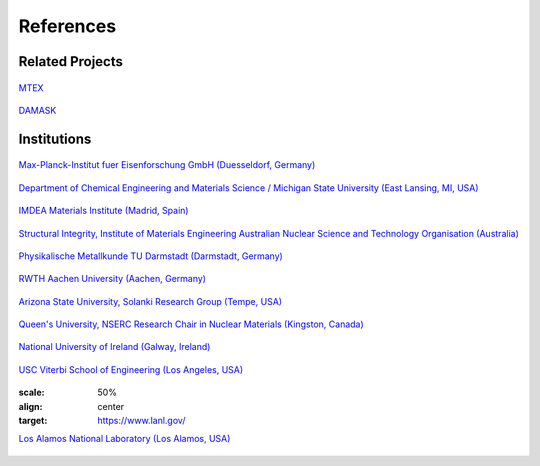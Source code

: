 References
==============

Related Projects
##################

.. figure:: ./_pictures/logos/logo_MTEX.png
   :scale: 50%
   :align: center
   :target: http://mtex-toolbox.github.io/
   
   `MTEX <http://mtex-toolbox.github.io/>`_

.. figure:: ./_pictures/logos/logo_DAMASK.png
   :scale: 40%
   :align: center
   :target: http://damask.mpie.de/
   
   `DAMASK <http://damask.mpie.de/>`_

Institutions
##################

.. figure:: ./_pictures/logos/logo_MPIE.png
   :scale: 60%
   :align: center
   :target: http://www.mpie.de/
   
   `Max-Planck-Institut fuer Eisenforschung GmbH (Duesseldorf, Germany) <http://www.mpie.de/>`_

.. figure:: ./_pictures/logos/logo_MSU.png
   :scale: 40%
   :align: center
   :target: https://www.msu.edu/
   
   `Department of Chemical Engineering and Materials Science / Michigan State University (East Lansing, MI, USA) <https://www.msu.edu/>`_

.. figure:: ./_pictures/logos/logo_IMDEA.png
   :scale: 80%
   :align: center
   :target: http://www.imdea.org/
   
   `IMDEA Materials Institute (Madrid, Spain) <http://www.imdea.org/>`_

.. figure:: ./_pictures/logos/logo_ANSTO.png
   :scale: 50%
   :align: center
   :target: http://www.ansto.gov.au/
   
   `Structural Integrity, Institute of Materials Engineering Australian Nuclear Science and Technology Organisation (Australia) <http://www.ansto.gov.au/>`_

.. figure:: ./_pictures/logos/logo_TUDarmstadt.png
   :scale: 50%
   :align: center
   :target: http://www.tu-darmstadt.de/
   
   `Physikalische Metallkunde TU Darmstadt (Darmstadt, Germany) <http://www.tu-darmstadt.de/>`_

.. figure:: ./_pictures/logos/logo_RWTH.png
   :scale: 50%
   :align: center
   :target: http://www.rwth-aachen.de/
   
   `RWTH Aachen University (Aachen, Germany) <http://www.rwth-aachen.de/>`_
   
.. figure:: ./_pictures/logos/SolankiResearchGroup.png
   :scale: 50%
   :align: center
   :target: http://multiphysics.lab.asu.edu/index.html
   
   `Arizona State University, Solanki Research Group (Tempe, USA) <http://multiphysics.lab.asu.edu/index.html>`_
   
.. figure:: ./_pictures/logos/logo_QueensUniv.png
   :scale: 50%
   :align: center
   :target: http://my.me.queensu.ca/Research/Nuclear/
   
   `Queen's University, NSERC Research Chair in Nuclear Materials (Kingston, Canada) <http://my.me.queensu.ca/Research/Nuclear/>`_
   
.. figure:: ./_pictures/logos/logo_NUI.png
   :scale: 50%
   :align: center
   :target: http://www.nuigalway.ie/
   
   `National University of Ireland (Galway, Ireland) <http://www.nuigalway.ie/>`_
   
.. figure:: ./_pictures/logos/logo_USC.png
   :scale: 50%
   :align: center
   :target: https://viterbischool.usc.edu/
   
   `USC Viterbi School of Engineering (Los Angeles, USA) <https://viterbischool.usc.edu/>`_
   
   .. figure:: ./_pictures/logos/logo_los_alamos.png
   :scale: 50%
   :align: center
   :target: https://www.lanl.gov/
   
   `Los Alamos National Laboratory (Los Alamos, USA) <https://www.lanl.gov/>`_
